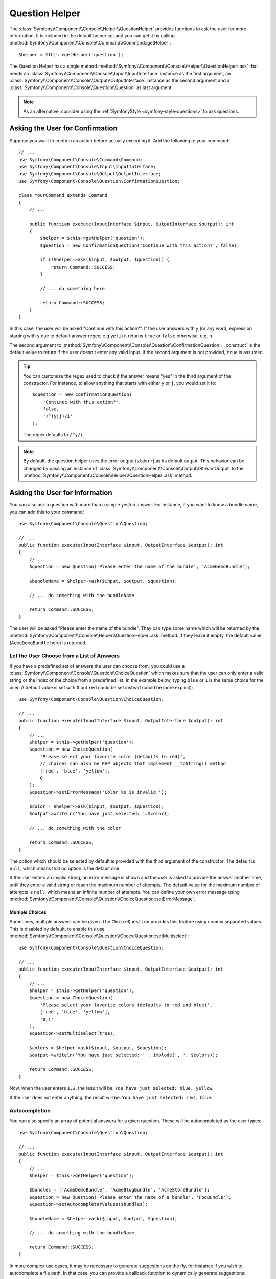 Question Helper
===============

The :class:`Symfony\\Component\\Console\\Helper\\QuestionHelper` provides
functions to ask the user for more information. It is included in the default
helper set and you can get it by calling
:method:`Symfony\\Component\\Console\\Command\\Command::getHelper`::

    $helper = $this->getHelper('question');

The Question Helper has a single method
:method:`Symfony\\Component\\Console\\Helper\\QuestionHelper::ask` that needs an
:class:`Symfony\\Component\\Console\\Input\\InputInterface` instance as the
first argument, an :class:`Symfony\\Component\\Console\\Output\\OutputInterface`
instance as the second argument and a
:class:`Symfony\\Component\\Console\\Question\\Question` as last argument.

.. note::

    As an alternative, consider using the
    :ref:`SymfonyStyle <symfony-style-questions>` to ask questions.

Asking the User for Confirmation
--------------------------------

Suppose you want to confirm an action before actually executing it. Add
the following to your command::

    // ...
    use Symfony\Component\Console\Command\Command;
    use Symfony\Component\Console\Input\InputInterface;
    use Symfony\Component\Console\Output\OutputInterface;
    use Symfony\Component\Console\Question\ConfirmationQuestion;

    class YourCommand extends Command
    {
        // ...

        public function execute(InputInterface $input, OutputInterface $output): int
        {
            $helper = $this->getHelper('question');
            $question = new ConfirmationQuestion('Continue with this action?', false);

            if (!$helper->ask($input, $output, $question)) {
                return Command::SUCCESS;
            }

            // ... do something here

            return Command::SUCCESS;
        }
    }

In this case, the user will be asked "Continue with this action?". If the user
answers with ``y`` (or any word, expression starting with ``y`` due to default
answer regex, e.g ``yeti``) it returns ``true`` or ``false`` otherwise, e.g. ``n``.

The second argument to
:method:`Symfony\\Component\\Console\\Question\\ConfirmationQuestion::__construct`
is the default value to return if the user doesn't enter any valid input. If
the second argument is not provided, ``true`` is assumed.

.. tip::

    You can customize the regex used to check if the answer means "yes" in the
    third argument of the constructor. For instance, to allow anything that
    starts with either ``y`` or ``j``, you would set it to::

        $question = new ConfirmationQuestion(
            'Continue with this action?',
            false,
            '/^(y|j)/i'
        );

    The regex defaults to ``/^y/i``.

.. note::

    By default, the question helper uses the error output (``stderr``) as
    its default output. This behavior can be changed by passing an instance of
    :class:`Symfony\\Component\\Console\\Output\\StreamOutput` to the
    :method:`Symfony\\Component\\Console\\Helper\\QuestionHelper::ask`
    method.

Asking the User for Information
-------------------------------

You can also ask a question with more than a simple yes/no answer. For instance,
if you want to know a bundle name, you can add this to your command::

    use Symfony\Component\Console\Question\Question;

    // ...
    public function execute(InputInterface $input, OutputInterface $output): int
    {
        // ...
        $question = new Question('Please enter the name of the bundle', 'AcmeDemoBundle');

        $bundleName = $helper->ask($input, $output, $question);

        // ... do something with the bundleName

        return Command::SUCCESS;
    }

The user will be asked "Please enter the name of the bundle". They can type
some name which will be returned by the
:method:`Symfony\\Component\\Console\\Helper\\QuestionHelper::ask` method.
If they leave it empty, the default value (``AcmeDemoBundle`` here) is returned.

Let the User Choose from a List of Answers
~~~~~~~~~~~~~~~~~~~~~~~~~~~~~~~~~~~~~~~~~~

If you have a predefined set of answers the user can choose from, you
could use a :class:`Symfony\\Component\\Console\\Question\\ChoiceQuestion`
which makes sure that the user can only enter a valid string or the index
of the choice from a predefined list. In the example below, typing ``blue``
or ``1`` is the same choice for the user. A default value is set with ``0``
but ``red`` could be set instead (could be more explicit)::

    use Symfony\Component\Console\Question\ChoiceQuestion;

    // ...
    public function execute(InputInterface $input, OutputInterface $output): int
    {
        // ...
        $helper = $this->getHelper('question');
        $question = new ChoiceQuestion(
            'Please select your favorite color (defaults to red)',
            // choices can also be PHP objects that implement __toString() method
            ['red', 'blue', 'yellow'],
            0
        );
        $question->setErrorMessage('Color %s is invalid.');

        $color = $helper->ask($input, $output, $question);
        $output->writeln('You have just selected: '.$color);

        // ... do something with the color

        return Command::SUCCESS;
    }

.. versionadded:: 5.2

    Support for using PHP objects as choice values was introduced in Symfony 5.2.

The option which should be selected by default is provided with the third
argument of the constructor. The default is ``null``, which means that no
option is the default one.

If the user enters an invalid string, an error message is shown and the user
is asked to provide the answer another time, until they enter a valid string
or reach the maximum number of attempts. The default value for the maximum number
of attempts is ``null``, which means an infinite number of attempts. You can define
your own error message using
:method:`Symfony\\Component\\Console\\Question\\ChoiceQuestion::setErrorMessage`.

Multiple Choices
................

Sometimes, multiple answers can be given. The ``ChoiceQuestion`` provides this
feature using comma separated values. This is disabled by default, to enable
this use :method:`Symfony\\Component\\Console\\Question\\ChoiceQuestion::setMultiselect`::

    use Symfony\Component\Console\Question\ChoiceQuestion;

    // ...
    public function execute(InputInterface $input, OutputInterface $output): int
    {
        // ...
        $helper = $this->getHelper('question');
        $question = new ChoiceQuestion(
            'Please select your favorite colors (defaults to red and blue)',
            ['red', 'blue', 'yellow'],
            '0,1'
        );
        $question->setMultiselect(true);

        $colors = $helper->ask($input, $output, $question);
        $output->writeln('You have just selected: ' . implode(', ', $colors));

        return Command::SUCCESS;
    }

Now, when the user enters ``1,2``, the result will be:
``You have just selected: blue, yellow``.

If the user does not enter anything, the result will be:
``You have just selected: red, blue``.

Autocompletion
~~~~~~~~~~~~~~

You can also specify an array of potential answers for a given question. These
will be autocompleted as the user types::

    use Symfony\Component\Console\Question\Question;

    // ...
    public function execute(InputInterface $input, OutputInterface $output): int
    {
        // ...
        $helper = $this->getHelper('question');

        $bundles = ['AcmeDemoBundle', 'AcmeBlogBundle', 'AcmeStoreBundle'];
        $question = new Question('Please enter the name of a bundle', 'FooBundle');
        $question->setAutocompleterValues($bundles);

        $bundleName = $helper->ask($input, $output, $question);

        // ... do something with the bundleName

        return Command::SUCCESS;
    }

In more complex use cases, it may be necessary to generate suggestions on the
fly, for instance if you wish to autocomplete a file path. In that case, you can
provide a callback function to dynamically generate suggestions::

    use Symfony\Component\Console\Question\Question;

    // ...
    public function execute(InputInterface $input, OutputInterface $output): int
    {
        $helper = $this->getHelper('question');

        // This function is called whenever the input changes and new
        // suggestions are needed.
        $callback = function (string $userInput): array {
            // Strip any characters from the last slash to the end of the string
            // to keep only the last directory and generate suggestions for it
            $inputPath = preg_replace('%(/|^)[^/]*$%', '$1', $userInput);
            $inputPath = '' === $inputPath ? '.' : $inputPath;

            // CAUTION - this example code allows unrestricted access to the
            // entire filesystem. In real applications, restrict the directories
            // where files and dirs can be found
            $foundFilesAndDirs = @scandir($inputPath) ?: [];

            return array_map(function ($dirOrFile) use ($inputPath) {
                return $inputPath.$dirOrFile;
            }, $foundFilesAndDirs);
        };

        $question = new Question('Please provide the full path of a file to parse');
        $question->setAutocompleterCallback($callback);

        $filePath = $helper->ask($input, $output, $question);

        // ... do something with the filePath

        return Command::SUCCESS;
    }

Do not Trim the Answer
~~~~~~~~~~~~~~~~~~~~~~

You can also specify if you want to not trim the answer by setting it directly with
:method:`Symfony\\Component\\Console\\Question\\Question::setTrimmable`::

    use Symfony\Component\Console\Question\Question;

    // ...
    public function execute(InputInterface $input, OutputInterface $output): int
    {
        // ...
        $helper = $this->getHelper('question');

        $question = new Question('What is the name of the child?');
        $question->setTrimmable(false);
        // if the users inputs 'elsa ' it will not be trimmed and you will get 'elsa ' as value
        $name = $helper->ask($input, $output, $question);

        // ... do something with the name

        return Command::SUCCESS;
    }

Accept Multiline Answers
~~~~~~~~~~~~~~~~~~~~~~~~

.. versionadded:: 5.2

    The ``setMultiline()`` and ``isMultiline()`` methods were introduced in
    Symfony 5.2.

By default, the question helper stops reading user input when it receives a newline
character (i.e., when the user hits ``ENTER`` once). However, you may specify that
the response to a question should allow multiline answers by passing ``true`` to
:method:`Symfony\\Component\\Console\\Question\\Question::setMultiline`::

    use Symfony\Component\Console\Question\Question;

    // ...
    public function execute(InputInterface $input, OutputInterface $output): int
    {
        // ...
        $helper = $this->getHelper('question');

        $question = new Question('How do you solve world peace?');
        $question->setMultiline(true);

        $answer = $helper->ask($input, $output, $question);

        // ... do something with the answer

        return Command::SUCCESS;
    }

Multiline questions stop reading user input after receiving an end-of-transmission
control character (``Ctrl-D`` on Unix systems or ``Ctrl-Z`` on Windows).

Hiding the User's Response
~~~~~~~~~~~~~~~~~~~~~~~~~~

You can also ask a question and hide the response. This is particularly
convenient for passwords::

    use Symfony\Component\Console\Question\Question;

    // ...
    public function execute(InputInterface $input, OutputInterface $output): int
    {
        // ...
        $helper = $this->getHelper('question');

        $question = new Question('What is the database password?');
        $question->setHidden(true);
        $question->setHiddenFallback(false);

        $password = $helper->ask($input, $output, $question);

        // ... do something with the password

        return Command::SUCCESS;
    }

.. caution::

    When you ask for a hidden response, Symfony will use either a binary, change
    ``stty`` mode or use another trick to hide the response. If none is available,
    it will fallback and allow the response to be visible unless you set this
    behavior to ``false`` using
    :method:`Symfony\\Component\\Console\\Question\\Question::setHiddenFallback`
    like in the example above. In this case, a ``RuntimeException``
    would be thrown.

.. note::

    The ``stty`` command is used to get and set properties of the command line
    (such as getting the number of rows and columns or hiding the input text).
    On Windows systems, this ``stty`` command may generate gibberish output and
    mangle the input text. If that's your case, disable it with this command::

        use Symfony\Component\Console\Helper\QuestionHelper;
        use Symfony\Component\Console\Question\ChoiceQuestion;

        // ...
        public function execute(InputInterface $input, OutputInterface $output): int
        {
            // ...
            $helper = $this->getHelper('question');
            QuestionHelper::disableStty();

            // ...

            return Command::SUCCESS;
        }

Normalizing the Answer
----------------------

Before validating the answer, you can "normalize" it to fix minor errors or
tweak it as needed. For instance, in a previous example you asked for the bundle
name. In case the user adds white spaces around the name by mistake, you can
trim the name before validating it. To do so, configure a normalizer using the
:method:`Symfony\\Component\\Console\\Question\\Question::setNormalizer`
method::

    use Symfony\Component\Console\Question\Question;

    // ...
    public function execute(InputInterface $input, OutputInterface $output): int
    {
        // ...
        $helper = $this->getHelper('question');

        $question = new Question('Please enter the name of the bundle', 'AcmeDemoBundle');
        $question->setNormalizer(function ($value) {
            // $value can be null here
            return $value ? trim($value) : '';
        });

        $bundleName = $helper->ask($input, $output, $question);

        // ... do something with the bundleName

        return Command::SUCCESS;
    }

.. caution::

    The normalizer is called first and the returned value is used as the input
    of the validator. If the answer is invalid, don't throw exceptions in the
    normalizer and let the validator handle those errors.

.. _console-validate-question-answer:

Validating the Answer
---------------------

You can even validate the answer. For instance, in a previous example you asked
for the bundle name. Following the Symfony naming conventions, it should
be suffixed with ``Bundle``. You can validate that by using the
:method:`Symfony\\Component\\Console\\Question\\Question::setValidator`
method::

    use Symfony\Component\Console\Question\Question;

    // ...
    public function execute(InputInterface $input, OutputInterface $output): int
    {
        // ...
        $helper = $this->getHelper('question');

        $question = new Question('Please enter the name of the bundle', 'AcmeDemoBundle');
        $question->setValidator(function ($answer) {
            if (!is_string($answer) || 'Bundle' !== substr($answer, -6)) {
                throw new \RuntimeException(
                    'The name of the bundle should be suffixed with \'Bundle\''
                );
            }

            return $answer;
        });
        $question->setMaxAttempts(2);

        $bundleName = $helper->ask($input, $output, $question);

        // ... do something with the bundleName

        return Command::SUCCESS;
    }

The ``$validator`` is a callback which handles the validation. It should
throw an exception if there is something wrong. The exception message is displayed
in the console, so it is a good practice to put some useful information in it. The
callback function should also return the value of the user's input if the validation
was successful.

You can set the max number of times to ask with the
:method:`Symfony\\Component\\Console\\Question\\Question::setMaxAttempts` method.
If you reach this max number it will use the default value. Using ``null`` means
the number of attempts is infinite. The user will be asked as long as they provide an
invalid answer and will only be able to proceed if their input is valid.

.. tip::

    You can even use the :doc:`Validator </validation>` component to
    validate the input by using the :method:`Symfony\\Component\\Validator\\Validation::createCallable`
    method::

        use Symfony\Component\Validator\Constraints\Regex;
        use Symfony\Component\Validator\Validation;

        $question = new Question('Please enter the name of the bundle', 'AcmeDemoBundle');
        $validation = Validation::createCallable(new Regex([
            'pattern' => '/^[a-zA-Z]+Bundle$/',
            'message' => 'The name of the bundle should be suffixed with \'Bundle\'',
        ]));
        $question->setValidator($validation);

Validating a Hidden Response
~~~~~~~~~~~~~~~~~~~~~~~~~~~~

You can also use a validator with a hidden question::

    use Symfony\Component\Console\Question\Question;

    // ...
    public function execute(InputInterface $input, OutputInterface $output): int
    {
        // ...
        $helper = $this->getHelper('question');

        $question = new Question('Please enter your password');
        $question->setNormalizer(function ($value) {
            return $value ?? '';
        });
        $question->setValidator(function ($value) {
            if ('' === trim($value)) {
                throw new \Exception('The password cannot be empty');
            }

            return $value;
        });
        $question->setHidden(true);
        $question->setMaxAttempts(20);

        $password = $helper->ask($input, $output, $question);

        // ... do something with the password

        return Command::SUCCESS;
    }

Testing a Command that Expects Input
------------------------------------

If you want to write a unit test for a command which expects some kind of input
from the command line, you need to set the inputs that the command expects::

    use Symfony\Component\Console\Tester\CommandTester;

    // ...
    public function testExecute()
    {
        // ...
        $commandTester = new CommandTester($command);

        // Equals to a user inputting "Test" and hitting ENTER
        $commandTester->setInputs(['Test']);

        // Equals to a user inputting "This", "That" and hitting ENTER
        // This can be used for answering two separated questions for instance
        $commandTester->setInputs(['This', 'That']);

        // For simulating a positive answer to a confirmation question, adding an
        // additional input saying "yes" will work
        $commandTester->setInputs(['yes']);

        $commandTester->execute(['command' => $command->getName()]);

        // $this->assertRegExp('/.../', $commandTester->getDisplay());
    }

By calling :method:`Symfony\\Component\\Console\\Tester\\CommandTester::setInputs`,
you imitate what the console would do internally with all user input through the CLI.
This method takes an array as only argument with, for each input that the command expects,
a string representing what the user would have typed.
This way you can test any user interaction (even complex ones) by passing the appropriate inputs.

.. note::

    The :class:`Symfony\\Component\\Console\\Tester\\CommandTester` automatically
    simulates a user hitting ``ENTER`` after each input, no need for passing
    an additional input.

.. caution::

    On Windows systems Symfony uses a special binary to implement hidden
    questions. This means that those questions don't use the default ``Input``
    console object and therefore you can't test them on Windows.

